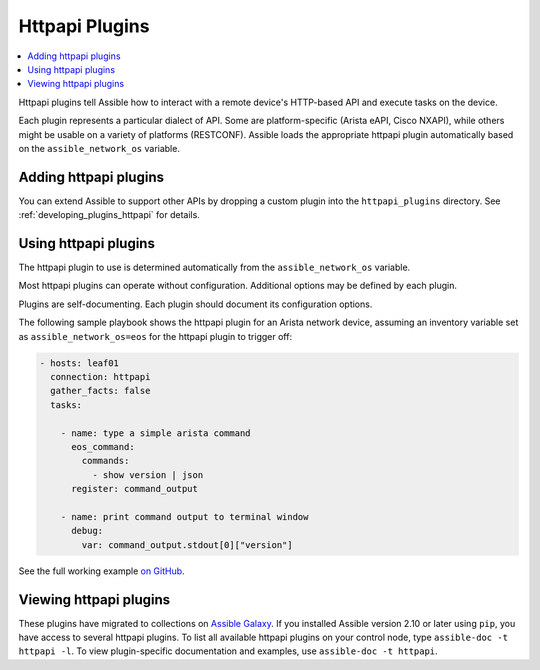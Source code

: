 .. _httpapi_plugins:

Httpapi Plugins
===============

.. contents::
   :local:
   :depth: 2

Httpapi plugins tell Assible how to interact with a remote device's HTTP-based API and execute tasks on the
device.

Each plugin represents a particular dialect of API. Some are platform-specific (Arista eAPI, Cisco NXAPI), while others might be usable on a variety of platforms (RESTCONF). Assible loads the appropriate httpapi plugin automatically based on the ``assible_network_os`` variable.


.. _enabling_httpapi:

Adding httpapi plugins
-------------------------

You can extend Assible to support other APIs by dropping a custom plugin into the ``httpapi_plugins`` directory. See :ref:`developing_plugins_httpapi` for details.

.. _using_httpapi:

Using httpapi plugins
------------------------

The httpapi plugin to use is determined automatically from the ``assible_network_os`` variable.

Most httpapi plugins can operate without configuration. Additional options may be defined by each plugin.

Plugins are self-documenting. Each plugin should document its configuration options.


The following sample playbook shows the httpapi plugin for an Arista network device, assuming an inventory variable set as ``assible_network_os=eos`` for the httpapi plugin to trigger off:

.. code-block:: yaml

  - hosts: leaf01
    connection: httpapi
    gather_facts: false
    tasks:

      - name: type a simple arista command
        eos_command:
          commands:
            - show version | json
        register: command_output

      - name: print command output to terminal window
        debug:
          var: command_output.stdout[0]["version"]

See the full working example `on GitHub <https://github.com/network-automation/httpapi>`_.

.. _httpapi_plugin_list:

Viewing httpapi plugins
-----------------------

These plugins have migrated to collections on `Assible Galaxy <https://galaxy.assible.com>`_. If you installed Assible version 2.10 or later using ``pip``, you have access to several httpapi plugins. To list all available httpapi plugins on your control node, type ``assible-doc -t httpapi -l``. To view plugin-specific documentation and examples, use ``assible-doc -t httpapi``.

.. seealso::

   :ref:`Assible for Network Automation<network_guide>`
       An overview of using Assible to automate networking devices.
   :ref:`Developing network modules<developing_modules_network>`
       How to develop network modules.
   `User Mailing List <https://groups.google.com/group/assible-devel>`_
       Have a question?  Stop by the google group!
   `irc.freenode.net <http://irc.freenode.net>`_
       #assible-network IRC chat channel
